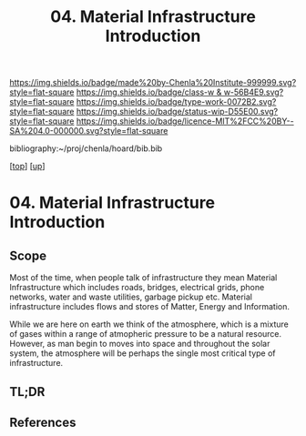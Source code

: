 #   -*- mode: org; fill-column: 60 -*-

#+TITLE: 04. Material Infrastructure Introduction 
#+STARTUP: showall
#+TOC: headlines 4
#+PROPERTY: filename

[[https://img.shields.io/badge/made%20by-Chenla%20Institute-999999.svg?style=flat-square]] 
[[https://img.shields.io/badge/class-w & w-56B4E9.svg?style=flat-square]]
[[https://img.shields.io/badge/type-work-0072B2.svg?style=flat-square]]
[[https://img.shields.io/badge/status-wip-D55E00.svg?style=flat-square]]
[[https://img.shields.io/badge/licence-MIT%2FCC%20BY--SA%204.0-000000.svg?style=flat-square]]

bibliography:~/proj/chenla/hoard/bib.bib

[[[../../index.org][top]]] [[[../index.org][up]]]

* 04. Material Infrastructure Introduction
:PROPERTIES:
:CUSTOM_ID:
:Name:     /home/deerpig/proj/chenla/warp/13/04/intro.org
:Created:  2018-05-08T19:13@Prek Leap (11.642600N-104.919210W)
:ID:       aa81dca1-77ec-403a-ad2b-7d543c617cff
:VER:      579053700.728804802
:GEO:      48P-491193-1287029-15
:BXID:     proj:LOK4-3262
:Class:    primer
:Type:     work
:Status:   wip
:Licence:  MIT/CC BY-SA 4.0
:END:

** Scope
Most of the time, when people talk of infrastructure they mean
Material Infrastructure which includes roads, bridges, electrical
grids, phone networks, water and waste utilities, garbage pickup etc.
Material infrastructure includes flows and stores of Matter, Energy
and Information.

While we are here on earth we think of the atmosphere, which is a
mixture of gases within a range of atmopheric pressure to be a natural
resource.  However, as man begin to moves into space and throughout
the solar system, the atmosphere will be perhaps the single most
critical type of infrastructure.


** TL;DR
** References


